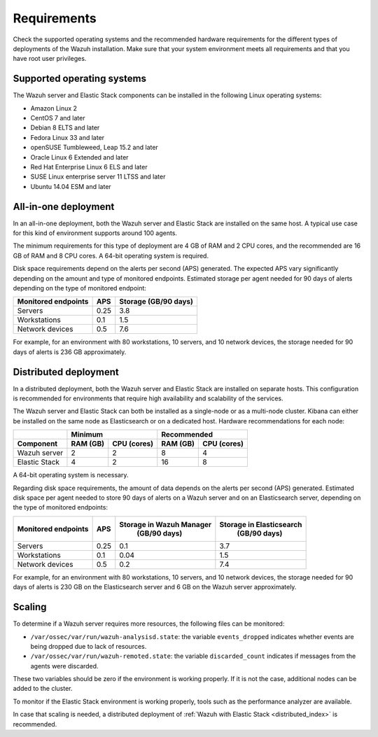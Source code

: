 .. Copyright (C) 2021 Wazuh, Inc.

.. meta::
  :description: Check the supported operating systems and the recommended hardware requirements for the different types of deployments of the Wazuh installation.
  
.. _installation_requirements:

Requirements
============

Check the supported operating systems and the recommended hardware requirements for the different types of deployments of the Wazuh installation. Make sure that your system environment meets all requirements and that you have root user privileges.

Supported operating systems
---------------------------

The Wazuh server and Elastic Stack components can be installed in the following Linux operating systems:

* Amazon Linux 2
* CentOS 7 and later
* Debian 8 ELTS and later
* Fedora Linux 33 and later
* openSUSE Tumbleweed, Leap 15.2 and later
* Oracle Linux 6 Extended and later
* Red Hat Enterprise Linux 6 ELS and later
* SUSE Linux enterprise server 11 LTSS and later
* Ubuntu 14.04 ESM and later

All-in-one deployment
---------------------

In an all-in-one deployment, both the Wazuh server and Elastic Stack are installed on the same host. A typical use case for this kind of environment supports around 100 agents.

The minimum requirements for this type of deployment are 4 GB of RAM and 2 CPU cores, and the recommended are 16 GB of RAM and 8 CPU cores. A 64-bit operating system is required. 

Disk space requirements depend on the alerts per second (APS) generated. The expected APS vary significantly depending on the amount and type of monitored endpoints. Estimated storage per agent needed for 90 days of alerts depending on the type of monitored endpoint:

+-------------------------------------------------+-----+-----------------------------+
| Monitored endpoints                             | APS |  Storage (GB/90 days)       |
+=================================================+=====+=============================+
| Servers                                         | 0.25|    3.8                      |
+-------------------------------------------------+-----+-----------------------------+
| Workstations                                    | 0.1 |    1.5                      |
+-------------------------------------------------+-----+-----------------------------+
| Network devices                                 | 0.5 |    7.6                      |
+-------------------------------------------------+-----+-----------------------------+

For example, for an environment with 80 workstations, 10 servers, and 10 network devices, the storage needed for 90 days of alerts is 236 GB approximately.


Distributed deployment
----------------------

In a distributed deployment, both the Wazuh server and Elastic Stack are installed on separate hosts. This configuration is recommended for environments that require high availability and scalability of the services. 

The Wazuh server and Elastic Stack can both be installed as a single-node or as a multi-node cluster. Kibana can either be installed on the same node as Elasticsearch or on a dedicated host. Hardware recommendations for each node:
                          
+-------------------------+-------------------------+-------------------------------+
|                         |  Minimum                |   Recommended                 |
+-------------------------+----------+--------------+--------------+----------------+
| Component               |  RAM (GB)|  CPU (cores) |  RAM (GB)    |   CPU (cores)  |
+=========================+==========+==============+==============+================+
| Wazuh server            |     2    |     2        |      8       |       4        |
+-------------------------+----------+--------------+--------------+----------------+
| Elastic Stack           |     4    |     2        |     16       |       8        |
+-------------------------+----------+--------------+--------------+----------------+


A 64-bit operating system is necessary.

Regarding disk space requirements, the amount of data depends on the alerts per second (APS) generated. Estimated disk space per agent needed to store 90 days of alerts on a Wazuh server and on an Elasticsearch server, depending on the type of monitored endpoints:


+-------------------------------------------------+-----+-----------------------------+---------------------------+
| Monitored endpoints                             | APS | Storage in Wazuh Manager    | Storage in Elasticsearch  |
|                                                 |     |  (GB/90 days)               |  (GB/90 days)             |
+=================================================+=====+=============================+===========================+
| Servers                                         | 0.25|    0.1                      |           3.7             |
+-------------------------------------------------+-----+-----------------------------+---------------------------+
| Workstations                                    | 0.1 |    0.04                     |           1.5             |
+-------------------------------------------------+-----+-----------------------------+---------------------------+
| Network devices                                 | 0.5 |    0.2                      |           7.4             |
+-------------------------------------------------+-----+-----------------------------+---------------------------+

For example, for an environment with 80 workstations, 10 servers, and 10 network devices, the storage needed for 90 days of alerts is 230 GB on the Elasticsearch server and 6 GB on the Wazuh server approximately. 

Scaling
-------

To determine if a Wazuh server requires more resources, the following files can be monitored:

- ``/var/ossec/var/run/wazuh-analysisd.state``: the variable ``events_dropped`` indicates whether events are being dropped due to lack of resources. 
- ``/var/ossec/var/run/wazuh-remoted.state``: the variable ``discarded_count`` indicates if messages from the agents were discarded.


These two variables should be zero if the environment is working properly. If it is not the case, additional nodes can be added to the cluster. 

To monitor if the Elastic Stack environment is working properly, tools such as the performance analyzer are available.

In case that scaling is needed, a distributed deployment of :ref:`Wazuh with Elastic Stack <distributed_index>` is recommended.
